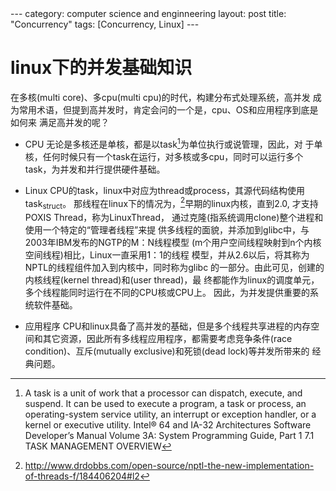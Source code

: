 #+STARTUP: showall indent
#+STARTUP: hidestars
#+OPTIONS:   H:2 num:nil toc:nil \n:nil ::t |:t -:t f:t *:t <:t

#+OPTIONS:   tex:t  d:nil todo:t pri:nil tags:not-in-toc

#+BEGIN_HTML
---
category: computer science and enginneering
layout: post
title: "Concurrency"
tags: [Concurrency, Linux]
---
#+END_HTML


* linux下的并发基础知识
在多核(multi core)、多cpu(multi cpu)的时代，构建分布式处理系统，高并发
成为常用术语，但提到高并发时，肯定会问的一个是，cpu、OS和应用程序到底是如何来
满足高并发的呢？ 

- CPU 无论是多核还是单核，都是以task[fn:1]为单位执行或说管理，因此，对
  于单核，任何时候只有一个task在运行，对多核或多cpu，同时可以运行多个
  task，为并发和并行提供硬件基础。

- Linux CPU的task，linux中对应为thread或process，其源代码结构使用
  task_struct。 那线程在linux下的情况为，[fn:2]早期的linux内核，直到2.0, 才支持POXIS Thread，称为LinuxThread，
  通过克隆(指系统调用clone)整个进程和使用一个特定的“管理者线程”来提
  供多线程的面貌，并添加到glibc中，与2003年IBM发布的NGTP的M：N线程模型
  (m个用户空间线程映射到n个内核空间线程)相比，Linux一直采用1：1的线程
  模型，并从2.6以后，将其称为NPTL的线程组件加入到内核中，同时称为glibc
  的一部分。由此可见，创建的内核线程(kernel thread)和(user thread)，最
  终都能作为linux的调度单元，多个线程能同时运行在不同的CPU核或CPU上。
  因此，为并发提供重要的系统软件基础。
- 应用程序 CPU和linux具备了高并发的基础，但是多个线程共享进程的内存空
  间和其它资源，因此所有多线程应用程序，都需要考虑竞争条件(race
  condition)、互斥(mutually exclusive)和死锁(dead lock)等并发所带来的
  经典问题。
[fn:1] A task is a unit of work that a processor can dispatch, execute, and suspend. It can
be used to execute a program, a task or process, an operating-system service utility,
an interrupt or exception handler, or a kernel or executive utility. Intel® 64 and IA-32 Architectures
Software Developer’s Manual Volume 3A: System Programming Guide, Part
1 7.1 TASK MANAGEMENT OVERVIEW
[fn:2] http://www.drdobbs.com/open-source/nptl-the-new-implementation-of-threads-f/184406204#l2
